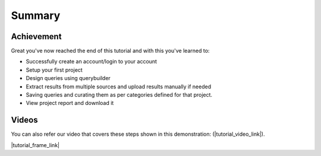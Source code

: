 *******
Summary
*******

Achievement
===========
Great you've now reached the end of this tutorial and with this you've learned to:

* Successfully create an account/login to your account
* Setup your first project
* Design queries using querybuilder
* Extract results from multiple sources and upload results manually if needed
* Saving queries and curating them as per categories defined for that project.
* View project report and download it

Videos
======
You can also refer our video that covers these steps shown in this demonstration: (|tutorial_video_link|).

|tutorial_frame_link|